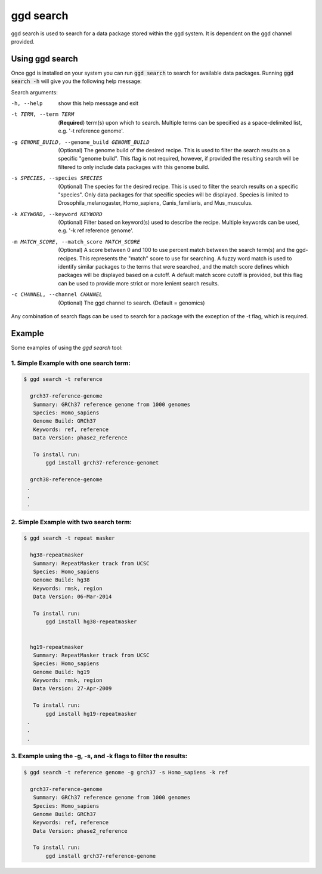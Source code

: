 .. _ggd-search:

ggd search
==========

ggd search is used to search for a data package stored within the ggd system. It is dependent on the ggd channel
provided.


Using ggd search
----------------
Once ggd is installed on your system you can run :code:`ggd search` to search for available data packages.
Running :code:`ggd search -h` will give you the following help message:

Search arguments:

-h, --help                                    show this help message and exit

-t TERM, --term TERM                          (**Required**) term(s) upon which to search. Multiple terms can be
                                              specified as a space-delimited list, e.g. '-t reference genome'.

-g GENOME_BUILD, --genome_build GENOME_BUILD  (Optional) The genome build of the desired recipe. This is used
                                              to filter the search results on a specific "genome build". This
                                              flag is not required, however, if provided the resulting search
                                              will be filtered to only include data packages with this genome
                                              build.

-s SPECIES, --species SPECIES                 (Optional) The species for the desired recipe. This is used to
                                              filter the search results on a specific "species". Only data
                                              packages for that specific species will be displayed. Species is
                                              limited to Drosophila_melanogaster, Homo_sapiens, Canis_familiaris, and
                                              Mus_musculus.

-k KEYWORD, --keyword KEYWORD                 (Optional) Filter based on keyword(s) used to describe the recipe.
                                              Multiple keywords can be used, e.g. '-k ref reference genome'.

-m MATCH_SCORE, --match_score MATCH_SCORE     (Optional) A score between 0 and 100 to use percent match between
                                              the search term(s) and the ggd-recipes. This represents the "match"
                                              score to use for searching. A fuzzy word match is used to identify
                                              similar packages to the terms that were searched, and the match
                                              score defines which packages will be displayed based on a cutoff.
                                              A default match score cutoff is provided, but this flag can be
                                              used to provide more strict or more lenient search results.

-c CHANNEL, --channel CHANNEL
                                              (Optional) The ggd channel to search. (Default = genomics)


Any combination of search flags can be used to search for a package with the exception of the -t flag, which is required.

Example
-------
Some examples of using the `ggd search` tool:

1. Simple Example with one search term:
+++++++++++++++++++++++++++++++++++++++

.. code-block:: bash

    $ ggd search -t reference

      grch37-reference-genome
       Summary: GRCh37 reference genome from 1000 genomes
       Species: Homo_sapiens
       Genome Build: GRCh37
       Keywords: ref, reference
       Data Version: phase2_reference

       To install run:
           ggd install grch37-reference-genomet

      grch38-reference-genome
     .
     .
     .

2. Simple Example with two search term:
+++++++++++++++++++++++++++++++++++++++

.. code-block:: bash

    $ ggd search -t repeat masker

      hg38-repeatmasker
       Summary: RepeatMasker track from UCSC
       Species: Homo_sapiens
       Genome Build: hg38
       Keywords: rmsk, region
       Data Version: 06-Mar-2014

       To install run:
           ggd install hg38-repeatmasker


      hg19-repeatmasker
       Summary: RepeatMasker track from UCSC
       Species: Homo_sapiens
       Genome Build: hg19
       Keywords: rmsk, region
       Data Version: 27-Apr-2009

       To install run:
           ggd install hg19-repeatmasker
     .
     .
     .

3. Example using the -g, -s, and -k flags to filter the results:
++++++++++++++++++++++++++++++++++++++++++++++++++++++++++++++++

.. code-block:: bash

    $ ggd search -t reference genome -g grch37 -s Homo_sapiens -k ref

      grch37-reference-genome
       Summary: GRCh37 reference genome from 1000 genomes
       Species: Homo_sapiens
       Genome Build: GRCh37
       Keywords: ref, reference
       Data Version: phase2_reference

       To install run:
           ggd install grch37-reference-genome
